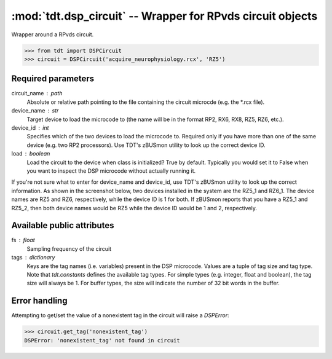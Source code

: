 :mod:`tdt.dsp_circuit` -- Wrapper for RPvds circuit objects
===========================================================

Wrapper around a RPvds circuit.

>>> from tdt import DSPCircuit
>>> circuit = DSPCircuit('acquire_neurophysiology.rcx', 'RZ5')

Required parameters
-------------------
circuit_name : path
    Absolute or relative path pointing to the file containing the circuit
    microcde (e.g. the \*.rcx file).  
device_name : str
    Target device to load the microcode to (the name will be in the format RP2,
    RX6, RX8, RZ5, RZ6, etc.).  
device_id : int
    Specifies which of the two devices to load the microcode to.  Required only
    if you have more than one of the same device (e.g. two RP2 processors).  Use
    TDT's zBUSmon utility to look up the correct device ID.
load : boolean
    Load the circuit to the device when class is initialized?  True by default.
    Typically you would set it to False when you want to inspect the DSP
    microcode without actually running it.

If you're not sure what to enter for device_name and device_id, use TDT's
zBUSmon utility to look up the correct information.  As shown in the screenshot
below, two devices installed in the system are the RZ5_1 and RZ6_1.  The device
names are RZ5 and RZ6, respectively, while the device ID is 1 for both.  If
zBUSmon reports that you have a RZ5_1 and RZ5_2, then both device names would be
RZ5 while the device ID would be 1 and 2, respectively.

.. image:: zBUSmon_screenshot.*

Available public attributes
---------------------------
fs : float
    Sampling frequency of the circuit
tags : dictionary
    Keys are the tag names (i.e. variables) present in the DSP microcode.
    Values are a tuple of tag size and tag type.  Note that `tdt.constants`
    defines the available tag types.  For simple types (e.g. integer, float and
    boolean), the tag size will always be 1.  For buffer types, the size will
    indicate the number of 32 bit words in the buffer.

Error handling
--------------

Attempting to get/set the value of a nonexistent tag in the circuit will raise a
`DSPError`:

>>> circuit.get_tag('nonexistent_tag')
DSPError: 'nonexistent_tag' not found in circuit
